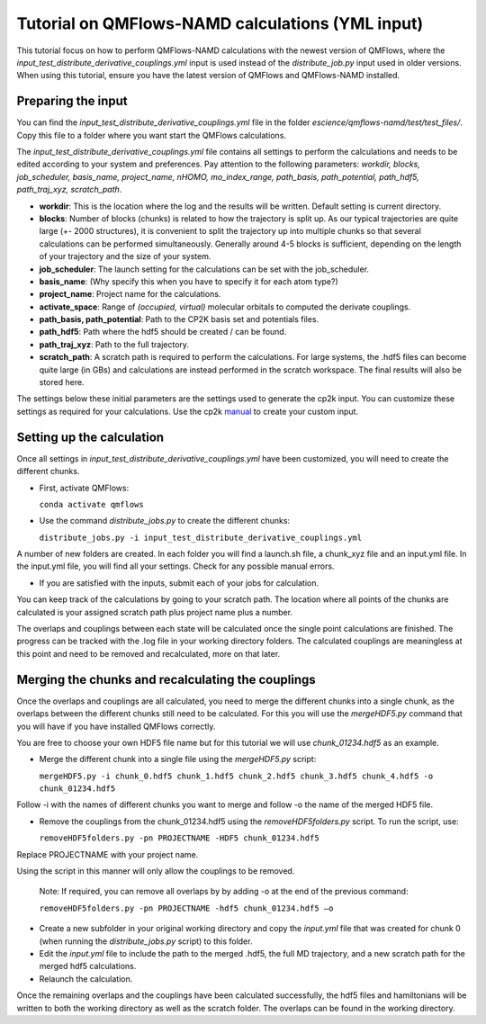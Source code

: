 Tutorial on QMFlows-NAMD calculations (YML input)
====================

This tutorial focus on how to perform QMFlows-NAMD calculations with the newest version of QMFlows, where the *input_test_distribute_derivative_couplings.yml* input is used instead of the *distribute_job.py* input used in older versions. When using this tutorial, ensure you have the latest version of QMFlows and QMFlows-NAMD installed.

Preparing the input
--------------------

You can find the *input_test_distribute_derivative_couplings.yml* file in the folder *escience/qmflows-namd/test/test_files/*. Copy this file to a folder where you want start the QMFlows calculations. 

The *input_test_distribute_derivative_couplings.yml* file contains all settings to perform the calculations and needs to be edited according to your system and preferences. Pay attention to the following parameters: *workdir, blocks, job_scheduler, basis_name, project_name, nHOMO, mo_index_range, path_basis, path_potential, path_hdf5, path_traj_xyz, scratch_path*. 

- **workdir**: This is the location where the log and the results will be written. Default setting is current directory.
- **blocks**: Number of blocks (chunks) is related to how the trajectory is split up. As our typical trajectories are quite large (+- 2000 structures), it is convenient to split the trajectory up into multiple chunks so that several calculations can be performed simultaneously. Generally around 4-5 blocks is sufficient, depending on the length of your trajectory and the size of your system. 
- **job_scheduler**: The launch setting for the calculations can be set with the job_scheduler. 
- **basis_name**: (Why specify this when you have to specify it for each atom type?)
- **project_name**: Project name for the calculations. 
- **activate_space**: Range of `(occupied, virtual)` molecular orbitals to computed the derivate couplings.
- **path_basis, path_potential**: Path to the CP2K basis set and potentials files. 
- **path_hdf5**: Path where the hdf5 should be created / can be found.
- **path_traj_xyz**: Path to the full trajectory.
- **scratch_path**: A scratch path is required to perform the calculations. For large systems, the .hdf5 files can become quite large (in GBs) and calculations are instead performed in the scratch workspace. The final results will also be stored here.

The settings below these initial parameters are the settings used to generate the cp2k input. You can customize these settings as required for your calculations. Use the cp2k manual_ to create your custom input. 

.. _manual: https://manual.cp2k.org/


Setting up the calculation 
---------------------------

Once all settings in *input_test_distribute_derivative_couplings.yml* have been customized, you will need to create the different chunks. 
  
- First, activate QMFlows:

  ``conda activate qmflows``  

- Use the command *distribute_jobs.py* to create the different chunks:

  ``distribute_jobs.py -i input_test_distribute_derivative_couplings.yml``

A number of new folders are created. In each folder you will find a launch.sh file, a chunk_xyz file and an input.yml file. In the input.yml file, you will find all your settings. Check for any possible manual errors.

- If you are satisfied with the inputs, submit each of your jobs for calculation.

You can keep track of the calculations by going to your scratch path. The location where all points of the chunks are calculated is your assigned scratch path plus project name plus a number. 

The overlaps and couplings between each state will be calculated once the single point calculations are finished. The progress can be tracked with the .log file in your working directory folders. The calculated couplings are meaningless at this point and need to be removed and recalculated, more on that later.  

Merging the chunks and recalculating the couplings 
---------------------------------------------------

Once the overlaps and couplings are all calculated, you need to merge the different chunks into a single chunk, as the overlaps between the different chunks still need to be calculated. For this you will use the *mergeHDF5.py* command that you will have if you have installed QMFlows correctly. 

You are free to choose your own HDF5 file name but for this tutorial we will use *chunk_01234.hdf5* as an example. 

- Merge the different chunk into a single file using the *mergeHDF5.py* script:

  ``mergeHDF5.py -i chunk_0.hdf5 chunk_1.hdf5 chunk_2.hdf5 chunk_3.hdf5 chunk_4.hdf5 -o chunk_01234.hdf5``

Follow -i with the names of different chunks you want to merge and follow -o the name of the merged HDF5 file.  

- Remove the couplings from the chunk_01234.hdf5 using the *removeHDF5folders.py* script. To run the script, use: 

  ``removeHDF5folders.py -pn PROJECTNAME -HDF5 chunk_01234.hdf5``

Replace PROJECTNAME with your project name. 

Using the script in this manner will only allow the couplings to be removed. 

 Note: If required, you can remove all overlaps by by adding -o at the end of the previous command:

 ``removeHDF5folders.py -pn PROJECTNAME -hdf5 chunk_01234.hdf5 –o``

- Create a new subfolder in your original working directory and copy the *input.yml* file that was created for chunk 0 (when running the *distribute_jobs.py* script) to this folder. 

- Edit the *input.yml* file to include the path to the merged .hdf5, the full MD trajectory, and a new scratch path for the merged hdf5 calculations.

- Relaunch the calculation.

Once the remaining overlaps and the couplings have been calculated successfully, the hdf5 files and hamiltonians will be written to both the working directory as well as the scratch folder. The overlaps can be found in the working directory.
